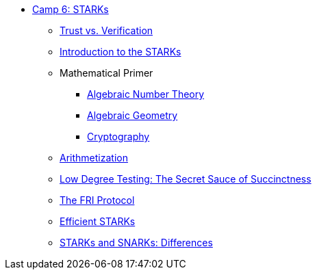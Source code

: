 * xref:index.adoc[Camp 6: STARKs]
    ** xref:trust_verification.adoc[Trust vs. Verification]
    ** xref:introduction_starks.adoc[Introduction to the STARKs]
    ** Mathematical Primer
        *** xref:number_theory.adoc[Algebraic Number Theory]
        *** xref:geometry.adoc[Algebraic Geometry]
        *** xref:cryptography.adoc[Cryptography]
    ** xref:arithmetization.adoc[Arithmetization]
    ** xref:low_testing.adoc[Low Degree Testing: The Secret Sauce of Succinctness]
    ** xref:fri.adoc[The FRI Protocol]
    ** xref:efficient_starks.adoc[Efficient STARKs]
    ** xref:starks_snarks.adoc[STARKs and SNARKs: Differences]
    
